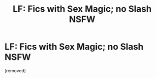 #+TITLE: LF: Fics with Sex Magic; no Slash NSFW

* LF: Fics with Sex Magic; no Slash NSFW
:PROPERTIES:
:Author: penti01
:Score: 1
:DateUnix: 1457927068.0
:DateShort: 2016-Mar-14
:FlairText: Request
:END:
[removed]

